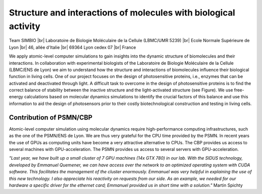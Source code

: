 .. _simbio:

Structure and interactions of molecules with biological activity
================================================================

.. |br| raw:: html

   <br>

.. container:: d-flex pb-2

    .. image:: ../../_static/img_projets/simbio.png
        :class: img-fluid
        :width: 200px
        :alt: Image SIMBIO

    .. container::

        Team SIMBIO |br|
        Laboratoire de Biologie Moléculaire de la Cellule (LBMC/UMR 5239) |br|
        Ecole Normale Supérieure de Lyon |br|
        46, allée d'Italie |br|
        69364 Lyon cedex 07 |br|
        France  

We apply atomic-level computer simulations to gain insights into the dynamic structure of biomolecules and their interactions. In collaboration with experimental biologists of the Laboratoire de Biologie Moléculaire de la Cellule (LBMC/ENS de Lyon) we aim to understand how the structure and interactions of biomolecules influence their biological function in living cells. One of our project focuses on the design of photosensitive proteins, i.e., enzymes that can be activated and deactivated through light. A difficult task to overcome in the design of photosensitive proteins is to find the correct balance of stability between the inactive structure and the light-activated structure (see Figure). We use free-energy calculations based on molecular dynamics simulations to identify the crucial factors of this balance and use this information to aid the design of photosensors prior to their costly biotechnological construction and testing in living cells.

Contribution of PSMN/CBP
------------------------

Atomic-level computer simulation using molecular dynamics require high-performance computing infrastructures, such as the one of the PSMN/ENS de Lyon. We are thus very grateful for the CPU time provided by the PSMN. In recent years the use of GPUs as computing units have become a very attractive alternative to CPUs. The CBP provides us access to several machines with GPU-acceleration. The PSMN provides us access to several servers with GPU-acceleration.

*"Last year, we have built up a small cluster of 7 GPU machines (14x GTX 780) in our lab. With the SIDUS technology, developed by Emmanuel Quemener, we can have access over the network to an optimized operating system with CUDA software. This facilitates the management of the cluster enormously.  Emmanuel was very helpful in explaining the use of this new technology. I also appreciate his reactivity on requests from our side. As an example, we needed for our hardware a specific driver for the ethernet card; Emmanuel provided us in short time with a solution."* Martin Spichty